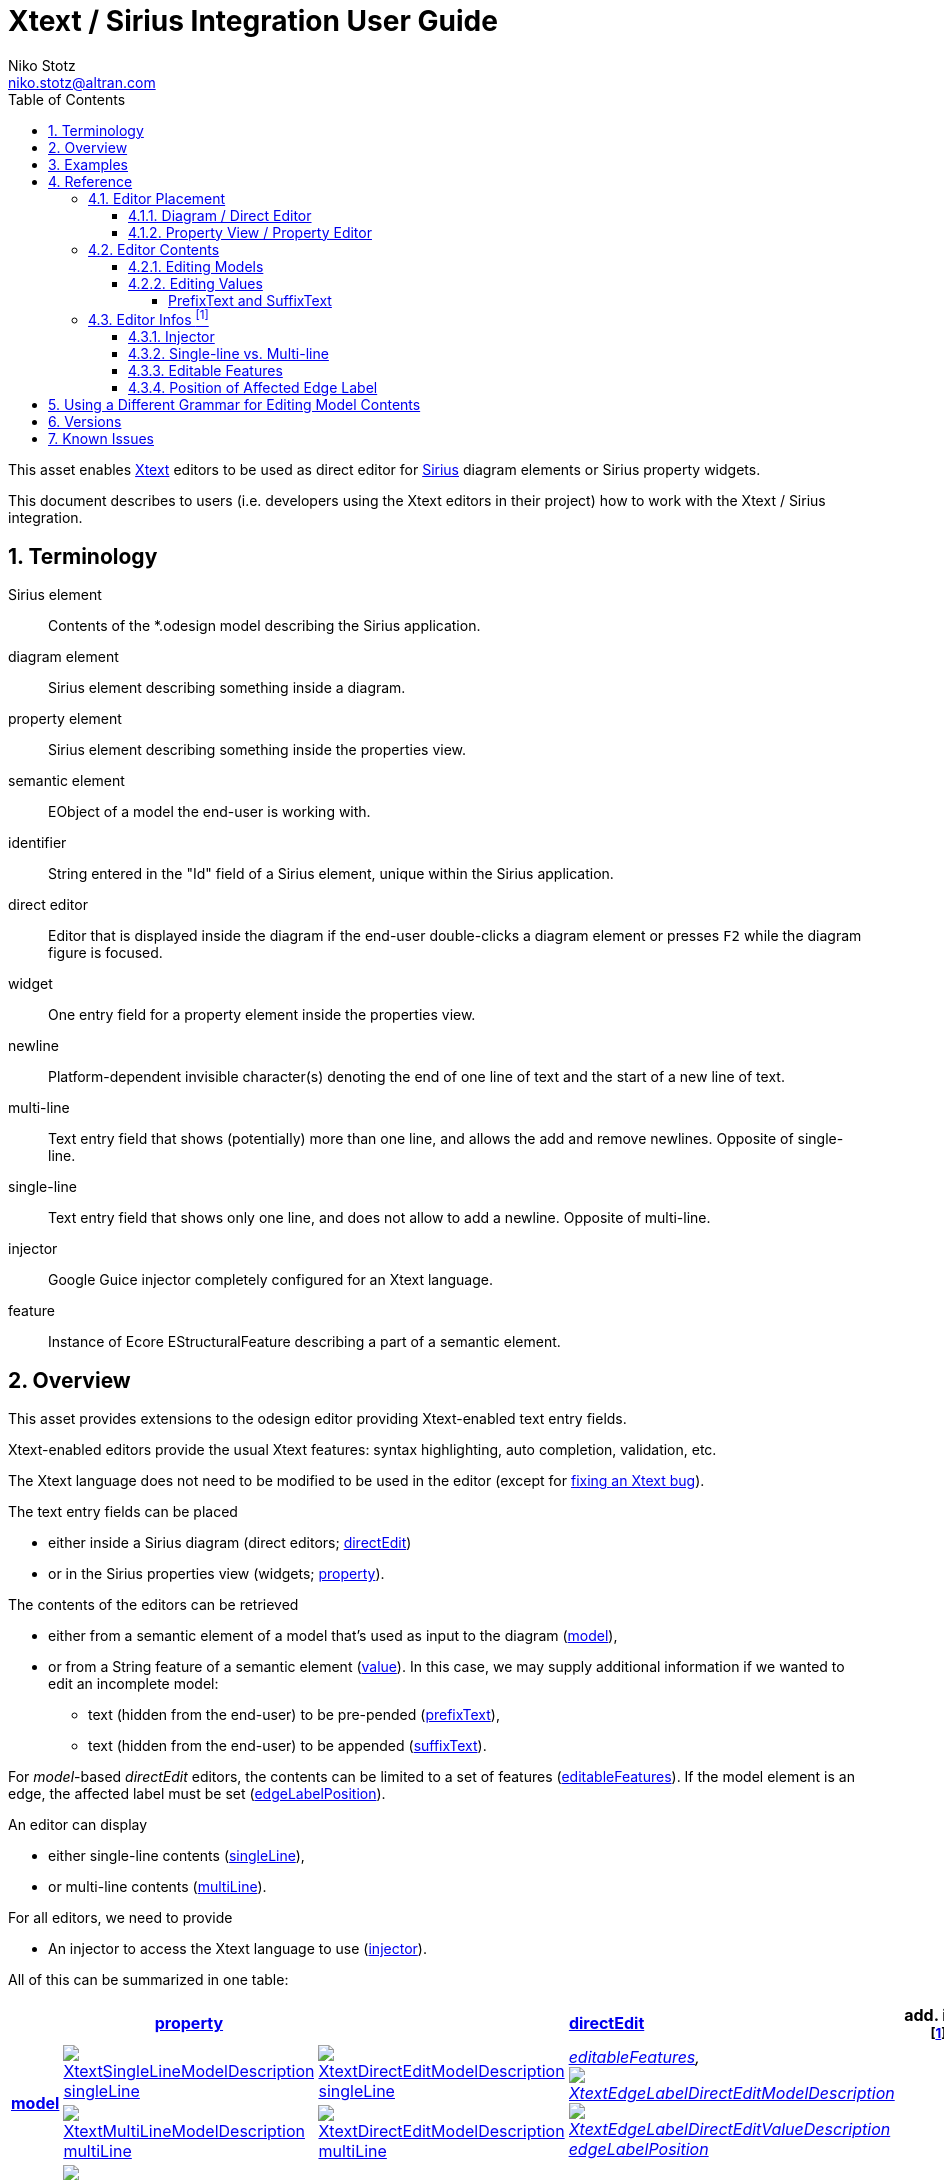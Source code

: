 = Xtext / Sirius Integration User Guide
Niko Stotz <niko.stotz@altran.com>
:toc:
:toclevels: 5
:miscellaneous.tabsize: 2
:tabsize: 2
:icons: font
:sectnum: 
:sectnums: 
:experimental:
:commandkey: &#8984;
:m1keys: Ctrl]/kbd:[{commandkey}
:source-highlighter: pygments
:prewrap!:
:docinfo2:

This asset enables https://www.eclipse.org/Xtext/[Xtext] editors to be used as direct editor for https://www.eclipse.org/sirius/[Sirius] diagram elements or Sirius property widgets.

This document describes to users (i.e. developers using the Xtext editors in their project) how to work with the Xtext / Sirius integration.

== Terminology

Sirius element::
	Contents of the *.odesign model describing the Sirius application.
	
diagram element::
	Sirius element describing something inside a diagram.
	
property element::
	Sirius element describing something inside the properties view.
	
semantic element::
	EObject of a model the end-user is working with.
	
identifier::
	String entered in the "Id" field of a Sirius element, unique within the Sirius application.
	
direct editor::
	Editor that is displayed inside the diagram if the end-user double-clicks a diagram element or presses kbd:[F2] while the diagram figure is focused.

widget::
	One entry field for a property element inside the properties view.

newline::
	Platform-dependent invisible character(s) denoting the end of one line of text and the start of a new line of text.
	
multi-line::
	Text entry field that shows (potentially) more than one line, and allows the add and remove newlines. Opposite of single-line.
	
single-line::
	Text entry field that shows only one line, and does not allow to add a newline. Opposite of multi-line.
	
injector::
	Google Guice injector completely configured for an Xtext language.
	
feature::
	Instance of Ecore EStructuralFeature describing a part of a semantic element.
	

== Overview
This asset provides extensions to the odesign editor providing Xtext-enabled text entry fields.

Xtext-enabled editors provide the usual Xtext features: syntax highlighting, auto completion, validation, etc.

The Xtext language does not need to be modified to be used in the editor (except for <<specialEditGrammar, fixing an Xtext bug>>).

The text entry fields can be placed 

* either inside a Sirius diagram (direct editors; <<directEdit, directEdit>>)
* or in the Sirius properties view (widgets; <<property, property>>).

The contents of the editors can be retrieved 

* either from a semantic element of a model that's used as input to the diagram (<<model, model>>),
* or from a String feature of a semantic element (<<value, value>>). In this case, we may supply additional information if we wanted to edit an incomplete model:
** text (hidden from the end-user) to be pre-pended (<<prefixText-suffixText, prefixText>>),
** text (hidden from the end-user) to be appended (<<prefixText-suffixText, suffixText>>).

For _model_-based _directEdit_ editors, the contents can be limited to a set of features (<<editableFeatures, editableFeatures>>).
If the model element is an edge, the affected label must be set (<<edgeLabelPosition, edgeLabelPosition>>).

An editor can display

* either single-line contents (<<singleLine-multiLine, singleLine>>),
* or multi-line contents (<<singleLine-multiLine, multiLine>>).

For all editors, we need to provide

* An injector to access the Xtext language to use (<<injector, injector>>).
	

All of this can be summarized in one table:

[options="autowidth"]
|====
|	^.<| *<<property, property>>*	2+^.<| *<<directEdit, directEdit>>*	| *add. info footnoteref:[info]*

.2+.^| *<<model, model>>*	
| <<singleLine-multiLine, image:images/XtextSingleLineModelDescription.gif[] singleLine>>	
| <<singleLine-multiLine, image:images/XtextDirectEditModelDescription.gif[] singleLine>>	
.2+.^| _<<editableFeatures, editableFeatures>>, +
 <<edgeLabelPosition, image:images/XtextEdgeLabelDirectEditModelDescription.gif[] image:images/XtextEdgeLabelDirectEditValueDescription.gif[] edgeLabelPosition>>_	
|
| <<singleLine-multiLine, image:images/XtextMultiLineModelDescription.gif[] multiLine>>	
| <<singleLine-multiLine, image:images/XtextDirectEditModelDescription.gif[] multiLine>> 
|

.2+.^| *<<value, value>>*	
| <<singleLine-multiLine, image:images/XtextSingleLineValueDescription.gif[] singleLine>>	
2+| <<singleLine-multiLine, image:images/XtextDirectEditValueDescription.gif[] singleLine>>	
.2+.^| _<<prefixText-suffixText, prefixText>>, <<prefixText-suffixText, suffixText>>_
| <<singleLine-multiLine, image:images/XtextMultiLineValueDescription.gif[] multiLine>>	
2+| <<singleLine-multiLine, image:images/XtextDirectEditValueDescription.gif[] multiLine>>

| *add. info footnoteref:[info]*	
|  
2+| 	
| *for all:* _<<injector, injector>>_
|====


As an advanced capability, the editor might use a <<specialEditGrammar, different grammar>> (a.k.a. Xtext language) for editing model contents than the one used for serialization.

.Packaging

we provide two different Eclipse features:

* `com.altran.general.integration.xtextsirius.design.feature` contains all Eclipse plug-ins required to edit the Xtext-enabled entry fields in the odesign editor. It also contains the runtime feature below.
* `com.altran.general.integration.xtextsirius.runtime.feature` contains all Eclipse plug-ins required at runtime to use the Xtext-enabled entry fields in a diagram (or associated property view).


== Examples
	
.Screenshot of fowlerdsl.odesign
image:images/exampleOdesign.png[]


.fowlerdsl.odesign
[source,subs="verbatim,quotes"]
----
platform:/resource/org.eclipse.xtext.example.fowlerdsl.viewpoint/description/fowlerdsl.odesign
	+ fowlerdsl
		+ Statemachine
			+ Statemachine Diagram
				+ Default
					+ *TransitionEdge*                                        <2>
							domainClass=statemachine.Transition
							labelDirectEdit=TransitionEdit
						+ Edge Style solid
							+ *Center Label Style 8*
								labelExpression="ocl:self.event.name.concat( ' as Label')"
					+ EventsContainer
						+ *EventNode*                                           <1>
								domainClass=statemachine.Event
								labelDirectEdit=EventEdit
							+ *Square gray*
								labelExpression="ocl:self.name.concat(if(self.guard.oclIsUndefined()) then '' else ' [' + self.guard.toString() + ']' endif)"
					+ CommandsContainer
					+ StateNode
						+ *description*                                         <3>
								domainClass=statemachine.State
								labelDirectEdit=DescriptionEdit
							+ *square gray*
								labelExpression="ocl:'Desc: '.concat(self.description)"
					+ Section DefaultSection
						+ Direct Edit Label SimpleTextEdit
						+ *Xtext Model Direct Edit Label EventEdit*             <1>
								id=EventEdit
								mapping=EventNode
								inputLabelExpression="var:self"
								injectorId="org.eclipse.xtext.example.fowlerdsl.viewpoint.fowlerdslInjectorId"
								lines=singleLine
							+ Begin
								+ *Set*
									featureName=_«empty»_
									valueExpression="var:newValue"
						+ *Xtext Edge Model Direct Edit Label TransitionEdit*   <2>
								id=TransitionEdit
								mapping=TransitionEdge
								inputLabelExpression="var:self"
								injectorId="org.eclipse.xtext.example.fowlerdsl.viewpoint.inlineEditInjectorId"
								edgeLabelMappings=Center Label Style 8
								lines=singleLine
								editableFeatures=Transition.event, Transition.guard
							+ Begin
								+ *Set*
									featureName=_«empty»_
									valueExpression="var:newValue"
						+ *Xtext Value Direct Edit Label DescriptionEdit*       <3>
								id=DescriptionEdit
								mapping=description
								inputLabelExpression="feature:description"
								injectorId="org.eclipse.xtext.example.fowlerdsl.viewpoint.htmlInjectorId"
								lines=multiLine
								prefixTextExpression="<html><head><title>t</title></head><body>"
								suffixTextExpression="</body></html>"
							+ Begin
								+ *Set description*
									featureName=description
									valueExpression="var:newValue"
			+ org.eclipse.xtext.example.fowlerdsl.viewpoint.Services
		+ Properties
			+ Default
				+ Default
					+ EventProperties
							domainClass=statemachine.Event
						+ Name
						+ *Guard*                                               <4>
								id=EventGuardId
								labelExpression="Guard"
								valueExpression="feature:guard"
								injectorId="org.eclipse.xtext.example.fowlerdsl.viewpoint.fowlerdslInjectorId"
							+ Begin
								+ *Set guard*
									featureName=guard
									valueExpression="var:newValue"
					+ StateProperties
							domainClass=statemachine.State
						+ Name
						+ *Description*                                         <5>
								id=StateDescriptionId
								labelExpression="Description"
								valueExpression="feature:description"
								lineCount=5
								injectorId="org.eclipse.xtext.example.fowlerdsl.viewpoint.htmlInjectorId"
								prefixTextExpression="<html><head><title>t</title></head><body>"
								suffixTextExpression="</body></html>"
							+ Begin
								+ *Set description*
									featureName=description
									valueExpression="var:newValue"
platform:/resource/org.eclipse.xtext.example.fowlerdsl/model/generated/Statemachine.ecore
----


1. Single-line direct editor of all features of _Event_ instance of Sirius element `EventNode` with the injector supplied by `FowlerdslLanguageInjector`. 
Persisted to itself because _EventEdit.Set.featureName_ is empty.
+
.Event Label (note it does not show the code)
image:images/eventLabel.png[]
+
.Event Editor
image:images/eventEditor.png[]

2. Single-line direct editor of features `{Transition.event, Transition.guard}` of _Transition_ instance of the `Center Label Style 8` label of Sirius element `TransitionEdge` with the injector supplied by `InlineEditLanguageInjector`.
Persisted to itself because _TransitionEdit.Set.featureName_ is empty.
+
.Transition Label (note it does have additional text at the end)
image:images/transitionLabel.png[]
+
.Transition Editor (note the target of the transition cannot be edited)
image:images/transitionEditor.png[]

3. Multi-line direct editor of _description_ feature of _State_ instance of Sirius element `description` with the injector supplied by `HtmlLanguageInjector`.
The attribute value will be prefixed by an HTML header and suffixed by an HTML footer.
Persisted to _State.description_ because of _DescriptionEdit.Set.featureName=description_.
+
.Description Label (note it does have additional text at the front)
image:images/descriptionLabel.png[]
+
.Description Editor
image:images/descriptionEditor.png[]

4. Single-line property editor of _guard_ feature of _Event_ instance of Sirius element `EventGuardId` with the injector supplied by `FowlerdslLanguageInjector`.
Persisted to _Event.guard_ because of _EventGuardId.Set.featureName=guard_.
+
.Event Guard Property Editor
image:images/guardProperty.png[]

5. Multi-line property editor of _description_ feature of _State_ instance of Sirius element `StateDescriptionId` with the injector supplied by `HtmlLanguageInjector`.
The attribute value will be prefixed by an HTML header and suffixed by an HTML footer.
Persisted to _State.description_ because of _StateDescriptionId.Set.featureName=description_.
+
.State Description Property Editor
image:images/descriptionProperty.png[]


.plugin.xml
[source,xml]
----
<extension point="com.altran.general.integration.xtextsirius.runtime.xtextLanguageInjector">
	<injector
		id="org.eclipse.xtext.example.fowlerdsl.viewpoint.fowlerdslInjectorId"
		class="org.eclipse.xtext.example.fowlerdsl.viewpoint.xtextsirius.FowlerdslLanguageInjector"
	/>
	<injector
		id="org.eclipse.xtext.example.fowlerdsl.viewpoint.inlineEditInjectorId"
		class="org.eclipse.xtext.example.fowlerdsl.viewpoint.xtextsirius.InlineEditLanguageInjector"
	/>
	<injector
		id="org.eclipse.xtext.example.fowlerdsl.viewpoint.htmlInjectorId"
		class="org.eclipse.xtext.example.fowlerdsl.viewpoint.xtextsirius.HtmlLanguageInjector"
	/>
</extension>
----


.Properties View of __Xtext Edge Model Direct Edit Label *TransitionEdit* __
image:images/edgeModelProperties.png[]

.Properties View of __Xtext Value Direct Edit Label *DescriptionEdit* __
image:images/directEditValueProperties.png[]


.Properties View of __Xtext Model Text *EventGuardId* __
image:images/singleLineModelWidgetProperties.png[]

.Properties View of __Xtext Value Text Area *StateDescriptionId* __
image:images/multiLineValueWidgetProperties.png[]




== Reference

=== Editor Placement

[[directEdit]]
==== Diagram / Direct Editor

A direct editor is activated by

* double-clicking on the diagram element,
* pressing kbd:[F2] while the diagram element is focused,
* or starting to type while the diagram element is focused.

The editor replaces the label and is sized to fit its contents.

For single-line editors, the editor closes on pressing kbd:[Enter].

Editor contents are committed to the model when the editor is closed.
The editor closes when it loses focus, e.g. by a click outside the editor.


.Design

Direct editors are specified as tool in the odesign editor.
image:images/newDirectEditor.png[]

We provide the following variants:

* image:images/XtextEdgeLabelDirectEditModelDescription.gif[] Edge Label Direct Editor for Model content
* image:images/XtextEdgeLabelDirectEditValueDescription.gif[] Edge Label Direct Editor for Value content
* image:images/XtextDirectEditModelDescription.gif[] Direct Editor for Model content
* image:images/XtextDirectEditValueDescription.gif[] Direct Editor for Value content

They can be added to the tools section the same as a regular _Direct Edit Label_ tool.
Accordingly, they need to be selected as _Label Direct Edit_ on the _Behavior_ page of the edited Sirius element.

image:images/behaviorLabelDirectEditSelection.png[]

The label is independent of the edited text, i.e. the label can show a different text than the direct editor.

If the set value operation feature is empty, it is interpreted as to replace _var:self_.


.Capabilities

Direct editors 

* can contain <<model, model>> or <<value, value>> contents, 
* may display as <<singleLine-multiLine, single-line>> or <<singleLine-multiLine, multi-line>> editor, 
* and require an <<injector, injector>>.

If the editor contains model contents, it supports to limit the <<editableFeatures, editable features>>.
If the Sirius element is an edge, the editor requires to select an <<edgeLabelPosition, edgeLabelPosition>>.




[[property]]
==== Property View / Property Editor

The Eclipse Properties View contains the property editors.

Editor contents are committed when the editor is hidden.
This happens when the end-user selects a different property page or a different diagram element.


.Design

Property editors are specified as property widgets in the odesign editor.
image:images/newPropertyWidget.png[]

We provide the following variants:

* image:images/XtextSingleLineModelDescription.gif[] Text (aka single-line) Widget for Model content
* image:images/XtextMultiLineModelDescription.gif[] Text Area (aka multi-line) Widget for Model content
* image:images/XtextSingleLineValueDescription.gif[] Text (aka single-line) Widget for Value content
* image:images/XtextMultiLineValueDescription.gif[] Text Area (aka multi-line) Widget for Value content

They can be added as a widget to a Properties Sirius element the same as regular widgets.


.Capabilities

Property editors

* can contain <<model, model>> or <<value, value>> contents, 
* may display as <<singleLine-multiLine, single-line>> or <<singleLine-multiLine, multi-line>> editor, 
* and require an <<injector, injector>>.



=== Editor Contents

[[model]]
==== Editing Models

The editor can contain semantic elements from the same model the edited diagram is based on.

A typical use-case may allow the end-user to edit several features of a semantic element in-line with complete Xtext support.

.Example

As an example, think of a UML class attribute displayed as `+ age: int = 0`.
If the end-user opens the direct editor of the attribute, they can change all these features (visibility, name, type, default value) with complete Xtext support, e.g.

* Proposing all possible visibilities
* Validating the name (e.g. do not allow spaces)
* Proposing and checking the available types
* Allow no, a literal, or a referenced default value

.Details

The editor assumes the model of the edited diagram is persisted with the same Xtext grammar as supplied to the editor (except for <<specialEditGrammar, explicit differences>>).

Any changes in the editor are applied to the underlying model of the edited diagram.
The changes are committed to the Sirius edit session, but only persisted if and when the edited diagram is saved.

The editor maintains references between the edited semantic element (and its descendants) and the rest of the model in both directions, if possible.
The editor does not prevent the end-user from breaking references, e.g. by changed referenced names or deleting referenced elements.

In order to provide appropriate auto-completion and other Xtext features, the editor maintains a complete copy of the edited diagram's model.
However, only the subsection relevant to the selected semantic element (and limited by the <<editableFeatures, editable features>>, if applicable) is shown to, and editable by, the end-user.

Determining the correct subsection is quite complicated, especially if the subsection borders in grammar terminals or contains unset features.
This may lead to incorrectly selected subsections. However, the result should only be affected by the grammar, therefore the developer can test this during development.

The editor reintegrates its contents into the edited diagram's model on model level, not on text level.
This means if the end-user modified any part of the model not contained within the edited semantic element, these changes are not committed.

.Available implementations

* <<directEdit, image:images/XtextEdgeLabelDirectEditModelDescription.gif[] Edge Label Direct Editor for Model content>>
* <<directEdit, image:images/XtextDirectEditModelDescription.gif[] Direct Editor for Model content>>
* <<property, image:images/XtextSingleLineModelDescription.gif[] Text (aka single-line) Widget for Model content>>
* <<property, image:images/XtextMultiLineModelDescription.gif[] Text Area (aka multi-line) Widget for Model content>>



[[value]]
==== Editing Values

The editor can interpret simple String feature of semantic elements as Xtext models.

A typical use-case may allow the end-user to edit the description feature of a semantic element as markup text with complete Xtext support.

.Example

As an example, think of an entity model containing classes that may have descriptions. By its metamodel, the description is merely a String.
An Xtext value editor (primed with an Xtext implementation of HTML) for the description allows the end-user to describe the class with complete Xtext support for HTML.

.Details

Any changes in the editor are stored in the semantic element's String feature as-is.
The changes are committed to the Sirius edit session, but only persisted if and when the edited diagram is saved.

.Available implementations

* <<directEdit, image:images/XtextEdgeLabelDirectEditValueDescription.gif[] Edge Label Direct Editor for Value content>>
* <<directEdit, image:images/XtextDirectEditValueDescription.gif[] Direct Editor for Value content>>
* <<property, image:images/XtextSingleLineValueDescription.gif[] Text (aka single-line) Widget for Value content>>
* <<property, image:images/XtextMultiLineValueDescription.gif[] Text Area (aka multi-line) Widget for Value content>>



[[prefixText-suffixText]]
===== PrefixText and SuffixText

In order to provide appropriate auto-completion and other Xtext features, the editor requires a complete model.
However, the String feature may contain only a subsection of a complete model.
Therefore, the developer may provide text that should be pre-pended and appended to the String feature's value in order to complete the model.
The end-user still sees and edits only the String feature's value.

.Example

Think of a simplified version of HTML implemented as Xtext language. A complete model might look like this:

[source, html]
----
<html>
<head>
	<title>This is a test</title>
</head>
<body>
	<p>Some paragraph</p>
	<ul>
		<li>This is <b>important</b></li>
		<li>And something's <i>useful</i></li>
	</ul>
	<p>Some other not so <i>very interesting,</i> but yet <b>highlighted</b> paragraph</p>
</body>
</html>
----

This language should be used for the description feature of classes in an entity model.

However, the model may contain several such classes, and the description of all of them should end up in only one HTML file (in a later generation step).
Instead of storing a complete model into every class' description (and bothering the end-user with it), the description contains only the following part:

[source, html]
----
	<p>Some paragraph</p>
	<ul>
		<li>This is <b>important</b></li>
		<li>And something's <i>useful</i></li>
	</ul>
	<p>Some other not so <i>very interesting,</i> but yet <b>highlighted</b> paragraph</p>
----

In order to complete the model for Xtext, the developer supplies the editor with

prefixTextExpression::
	`<html><head><title>Title</title><head><body>`
suffixTextExpression::
	`ocl:'</body>'.concat('</html>')` +
	(the expression does not make sense really, it's only to show we actually _can_ use expressions.)

This way, Xtext works on a complete model, but only the relevant parts are available to the end-user.


We provide these infos via the `prefixTextExpression` / `suffixTextExpression` properties.
As hinted by the name, these fields accept both a simple string as well as any expression supported by Sirius.



=== Editor Infos footnoteref:[info,	These are actually properties of the editor -- but this term is already used a lot.]

[[injector]]
==== Injector

An injector describes a complete Xtext configuration for a language.

In order to avoid class loading issues, we provide injectors via Eclipse extension point `com.altran.general.integration.xtextsirius.runtime.xtextLanguageInjector`.

.xtextLanguageInjector.exsd (in digestible form)
[source, xml]
----
<extension point="com.altran.general.integration.xtextsirius.runtime.xtextLanguageInjector">
  <!-- [0..*] injectors -->
  <injector
    id="«unique id of this injector to be referenced from odesign model»"
    class="«fully qualified name of instance of com.altran.general.integration.xtextsirius.runtime.xtextLanguageInjector»"
  />
</extension>
----

For each injector, we need to define an `id` (to be referenced from the odesign model) and a `class` that implements `com.altran.general.integration.xtextsirius.runtime.IXtextLanguageInjector`.

.IXtextLanguageInjector.java
[source, java]
----
package com.altran.general.integration.xtextsirius.runtime;

import com.google.inject.Injector;

public interface IXtextLanguageInjector {
	public static final String EXTENSION_POINT_ID = "com.altran.general.integration.xtextsirius.runtime.xtextLanguageInjector";
	
	public Injector getInjector();
	
}
----

We refer to the id via the `InjectorId` property.



[[singleLine-multiLine]]
==== Single-line vs. Multi-line

The editor can display one single line or several lines.

Effects for single-line editors:

* All newline characters from the original content are replaced by the same amount of spaces.
* It is not possible to enter a newline.
* kbd:[Enter] closes the direct editor.

For _direct editors_, we define this info via the `Lines` property.
It will adjust its size automatically.

For _property editors_, we define this info by selecting the appropriate widget.
For _Text Area_ widgets, we can define the number of lines to be shown via the `Line Count` property.

.Available *single-line* implementations

* <<directEdit, image:images/XtextEdgeLabelDirectEditModelDescription.gif[] Edge Label Direct Editor for Model content>>
* <<directEdit, image:images/XtextEdgeLabelDirectEditValueDescription.gif[] Edge Label Direct Editor for Value content>>
* <<directEdit, image:images/XtextDirectEditModelDescription.gif[] Direct Editor for Model content>>
* <<directEdit, image:images/XtextDirectEditValueDescription.gif[] Direct Editor for Value content>>
* <<property, image:images/XtextSingleLineModelDescription.gif[] Text (aka single-line) Widget for Model content>>
* <<property, image:images/XtextSingleLineValueDescription.gif[] Text (aka single-line) Widget for Value content>>

.Available *multi-line* implementations

* <<directEdit, image:images/XtextEdgeLabelDirectEditModelDescription.gif[] Edge Label Direct Editor for Model content>>
* <<directEdit, image:images/XtextEdgeLabelDirectEditValueDescription.gif[] Edge Label Direct Editor for Value content>>
* <<directEdit, image:images/XtextDirectEditModelDescription.gif[] Direct Editor for Model content>>
* <<directEdit, image:images/XtextDirectEditValueDescription.gif[] Direct Editor for Value content>>
* <<property, image:images/XtextMultiLineValueDescription.gif[] Text Area (aka multi-line) Widget for Value content>>
* <<property, image:images/XtextMultiLineModelDescription.gif[] Text Area (aka multi-line) Widget for Model content>>



[[editableFeatures]]
==== Editable Features

The editor can limit which features of a semantic element are editable by the end-user.

A typical use-case hides the feature defining the source and/or target of an edge from being edited textually.


.Example

Assume the following Xtext grammar snippet defining an UML-like Association, to be displayed as edge:

[source, antlr]
----
Association:
	name=ID
	code=INT?
	('[' guard=Guard ']')?
	source=[Class] '-->' target=[Class]
;
----

Example model:
----
	driver 23 Car --> Person
----

The label would show `driver 23`.

The end-user should not be able to change the source and/or target of the association, but use an Xtext editor for the label to edit the other features.

Therefore, the developer supplies the following list of `editableFeatures`:

* `Association.name`
* `Association.code`
* `Association.guard`


.Limitations

Limiting the editable features works by finding the first and last of the features in the text stream, and limit the editable area of the model to this subpart.

Therefore, if the model looks like
----
	driver 23 [someCondition] Car --> Person
----

and the `editableFeatures` are limited to

* `Association.name`
* `Association.guard`

the editor would _still_ include the `code` subpart, because it's in between the `name` and `guard` subpart.
----
	driver 23 [someCondition]
----


.Design

The `Editable Features` property contains a read-only list of features.
Edit it by activating the btn:[...] button.
This opens a pop-up window listing all available and currently selected features.


.Available implementations

* <<directEdit, image:images/XtextEdgeLabelDirectEditModelDescription.gif[] Edge Label Direct Editor for Model content>>
* <<directEdit, image:images/XtextDirectEditModelDescription.gif[] Direct Editor for Model content>>



[[edgeLabelPosition]]
==== Position of Affected Edge Label

Unfortunately, we cannot assign different _Direct Edit Label_ tools to different edge labels (`begin`, `center`, `end`).

Therefore, if the developer attaches a direct editor to an edge, the developer needs to specify which edge label should be equipped with Xtext powers.
This info is contained in the `Edge Label Mappings` property.
The read-only list is edited by activating the btn:[...] button.
This opens a pop-up window listing all available and currently selected edge labels.


.Available implementations

* <<directEdit, image:images/XtextEdgeLabelDirectEditModelDescription.gif[] Edge Label Direct Editor for Model content>>
* <<directEdit, image:images/XtextEdgeLabelDirectEditValueDescription.gif[] Edge Label Direct Editor for Value content>>




[[specialEditGrammar]]
== Using a Different Grammar for Editing Model Contents

For editing model contents, we might use a grammar that differs from the one used for model serialization.

A typical use-case may allow to change the order of features in order to allow only a subset of them to be modified.

.Example

As an example, assume the following Xtext grammar snippet:
[source, antlr]
----
grammar org.eclipse.xtext.example.fowlerdsl.Statemachine with org.eclipse.xtext.common.Terminals

generate statemachine "http://www.eclipse.org/xtext/example/fowlerdsl/Statemachine"

Statemachine :
     {Statemachine}
	('events' 
		events+=Event+ 
	'end')?

	// ...
;

Event:
	name=ID code=INT? ('[' guard=Guard ']')?
;

// ...

----

In our editor, we want the end-user to edit only the `name` and `guard` features of `Event`. This is not possible with the given grammar, as `code` is placed between them.

To solve this, we create a new language:
[source, antlr]
----
grammar org.eclipse.xtext.example.fowlerdsl.InlineEdit with org.eclipse.xtext.example.fowlerdsl.Statemachine

import "http://www.eclipse.org/xtext/example/fowlerdsl/Statemachine" 
import "http://www.eclipse.org/emf/2002/Ecore" as ecore

InlineStatemachine returns Statemachine:   <1>
	Statemachine
;

//@Override                                <2>
Event:
	name=ID ('[' guard=Guard ']')? code=INT?
;

----
<1> We have to have a root rule, because Xtext uses the first rule as entry rule. We just forward to the original root rule.
<2> Newer Xtext version know the `@Override` annotation to redefine a rule.

This creates a grammar (for the identical metamodel) that serializes features `name` and `guard` adjacent to each other, so we can limit the editor to them.


.Details

The editing grammar must fulfill the following criteria:

* based on identical metamodel
* has same root element
* contains rules for all semantic elements also covered by the original grammar (either inherited or self-implemented)
* must serialize correctly from a model without any previous textual representation

.Fixing serialization issues

If you experience serialization issues, namely keywords get merged resulting in invalid syntax, you can use a workaround provided by `com.altran.general.integration.xtextsirius.runtime` plug-in.

Typical symptoms of this issue include invalid auto-completion suggestions in the editor and exceptions on committing the changed elements.

To fix this, register the following classes to the editing language:

[source, java]
----
public class InlineEditRuntimeModule extends org.eclipse.xtext.example.fowlerdsl.AbstractInlineEditRuntimeModule {

	public Class<? extends IHiddenTokenSequencer> bindIHiddenTokenSequencer() {
		return com.altran.general.integration.xtextsirius.serializer.ForceWhitespaceBetweenKeywordsHiddenTokenSequencer.class;
	}

	public Class<? extends TextRegionAccessBuilder> bindTextRegionAccessBuilder() {
		return com.altran.general.integration.xtextsirius.serializer.ForceWhitespaceBetweenKeywordsTextRegionAccessBuilder.class;
	}
	
}
----



== Versions

This asset was developed using the following components and versions.

[horizontal]
Eclipse:: 4.5.2 (Mars SR2)
Google Guava:: 21.0
Apache Commons:: 2.6
Eclipse Xcore:: 1.2.1
Eclipse Xtext:: 2.9.2
Eclipse Sirius:: 4.1.6
Yakindu Statecharts Xtext Support:: 3.1.0


Additionally, it was tested with the following components and versions.

[horizontal]
Eclipse:: 4.7.1 (Oxygen SR1)
Google Guava:: 21.0
Apache Commons:: 2.6
Eclipse Xcore:: 1.5.0
Eclipse Xtext:: 2.12.0
Eclipse Sirius:: 5.0.2
Yakindu Statecharts Xtext Support:: 3.1.0


== Known Issues

* Determining the correct subsection for <<model, model content>> is not always possible.
* Validation errors (especially syntax errors) are not handled.
